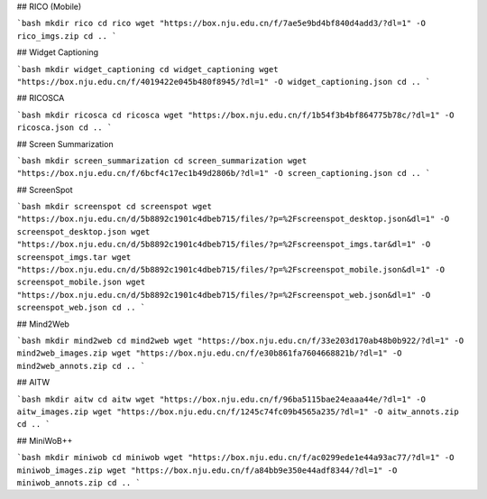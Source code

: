 ## RICO (Mobile)

```bash
mkdir rico
cd rico
wget "https://box.nju.edu.cn/f/7ae5e9bd4bf840d4add3/?dl=1" -O rico_imgs.zip
cd ..
```

## Widget Captioning

```bash
mkdir widget_captioning
cd widget_captioning
wget "https://box.nju.edu.cn/f/4019422e045b480f8945/?dl=1" -O widget_captioning.json
cd ..
```

## RICOSCA

```bash
mkdir ricosca
cd ricosca
wget "https://box.nju.edu.cn/f/1b54f3b4bf864775b78c/?dl=1" -O ricosca.json
cd ..
```

## Screen Summarization

```bash
mkdir screen_summarization
cd screen_summarization
wget "https://box.nju.edu.cn/f/6bcf4c17ec1b49d2806b/?dl=1" -O screen_captioning.json
cd ..
```

## ScreenSpot

```bash
mkdir screenspot
cd screenspot
wget "https://box.nju.edu.cn/d/5b8892c1901c4dbeb715/files/?p=%2Fscreenspot_desktop.json&dl=1" -O screenspot_desktop.json
wget "https://box.nju.edu.cn/d/5b8892c1901c4dbeb715/files/?p=%2Fscreenspot_imgs.tar&dl=1" -O screenspot_imgs.tar
wget "https://box.nju.edu.cn/d/5b8892c1901c4dbeb715/files/?p=%2Fscreenspot_mobile.json&dl=1" -O screenspot_mobile.json
wget "https://box.nju.edu.cn/d/5b8892c1901c4dbeb715/files/?p=%2Fscreenspot_web.json&dl=1" -O screenspot_web.json
cd ..
```

## Mind2Web

```bash
mkdir mind2web
cd mind2web
wget "https://box.nju.edu.cn/f/33e203d170ab48b0b922/?dl=1" -O mind2web_images.zip
wget "https://box.nju.edu.cn/f/e30b861fa7604668821b/?dl=1" -O mind2web_annots.zip
cd ..
```

## AITW

```bash
mkdir aitw
cd aitw
wget "https://box.nju.edu.cn/f/96ba5115bae24eaaa44e/?dl=1" -O aitw_images.zip
wget "https://box.nju.edu.cn/f/1245c74fc09b4565a235/?dl=1" -O aitw_annots.zip
cd ..
```

## MiniWoB++

```bash
mkdir miniwob
cd miniwob
wget "https://box.nju.edu.cn/f/ac0299ede1e44a93ac77/?dl=1" -O miniwob_images.zip
wget "https://box.nju.edu.cn/f/a84bb9e350e44adf8344/?dl=1" -O miniwob_annots.zip
cd ..
```
